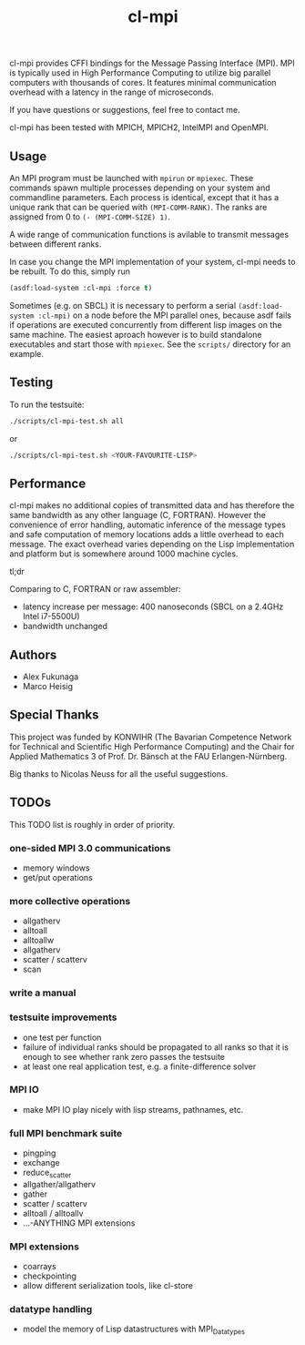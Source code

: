 #+TITLE: cl-mpi

cl-mpi provides CFFI bindings for the Message Passing Interface (MPI). MPI is
typically used in High Performance Computing to utilize big parallel computers
with thousands of cores. It features minimal communication overhead with a
latency in the range of microseconds.

If you have questions or suggestions, feel free to contact me.

cl-mpi has been tested with MPICH, MPICH2, IntelMPI and OpenMPI.

** Usage
   An MPI program must be launched with =mpirun= or =mpiexec=. These commands
   spawn multiple processes depending on your system and commandline
   parameters. Each process is identical, except that it has a unique rank that
   can be queried with =(MPI-COMM-RANK)=. The ranks are assigned from 0 to
   =(- (MPI-COMM-SIZE) 1)=.

   A wide range of communication functions is avilable to transmit messages
   between different ranks.

   In case you change the MPI implementation of your system, cl-mpi needs to be
   rebuilt. To do this, simply run
   #+BEGIN_SRC lisp
     (asdf:load-system :cl-mpi :force t)
   #+END_SRC

   Sometimes (e.g. on SBCL) it is necessary to perform a serial
   =(asdf:load-system :cl-mpi)= on a node before the MPI parallel ones, because
   asdf fails if operations are executed concurrently from different lisp
   images on the same machine. The easiest aproach however is to build
   standalone executables and start those with =mpiexec=. See the =scripts/=
   directory for an example.

** Testing
   To run the testsuite:
   #+BEGIN_SRC sh :results output
   ./scripts/cl-mpi-test.sh all
   #+END_SRC

   or

   #+BEGIN_SRC sh
   ./scripts/cl-mpi-test.sh <YOUR-FAVOURITE-LISP>
   #+END_SRC

** Performance
   cl-mpi makes no additional copies of transmitted data and has therefore the
   same bandwidth as any other language (C, FORTRAN). However the convenience
   of error handling, automatic inference of the message types and safe
   computation of memory locations adds a little overhead to each message. The
   exact overhead varies depending on the Lisp implementation and platform but
   is somewhere around 1000 machine cycles.

   tl;dr

   Comparing to C, FORTRAN or raw assembler:
   - latency increase per message: 400 nanoseconds (SBCL on a 2.4GHz Intel i7-5500U)
   - bandwidth unchanged

** Authors
   - Alex Fukunaga
   - Marco Heisig

** Special Thanks
   This project was funded by KONWIHR (The Bavarian Competence Network for
   Technical and Scientific High Performance Computing) and the Chair for
   Applied Mathematics 3 of Prof. Dr. Bänsch at the FAU Erlangen-Nürnberg.

   Big thanks to Nicolas Neuss for all the useful suggestions.

** TODOs
   This TODO list is roughly in order of priority.
*** one-sided MPI 3.0 communications
    - memory windows
    - get/put operations
*** more collective operations
    - allgatherv
    - alltoall
    - alltoallw
    - allgatherv
    - scatter / scatterv
    - scan
*** write a manual
*** testsuite improvements
    - one test per function
    - failure of individual ranks should be propagated to all ranks so that it
      is enough to see whether rank zero passes the testsuite
    - at least one real application test, e.g. a finite-difference solver
*** MPI IO
    - make MPI IO play nicely with lisp streams, pathnames, etc.
*** full MPI benchmark suite
    - pingping
    - exchange
    - reduce_scatter
    - allgather/allgatherv
    - gather
    - scatter / scatterv
    - alltoall / alltoallv
    - ...-ANYTHING MPI extensions
*** MPI extensions
    - coarrays
    - checkpointing
    - allow different serialization tools, like cl-store
*** datatype handling
    - model the memory of Lisp datastructures with MPI_Datatypes
